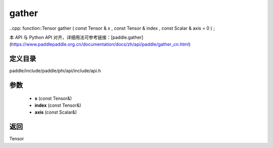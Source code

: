 .. _cn_api_paddle_experimental_gather:

gather
-------------------------------

..cpp: function::Tensor gather ( const Tensor & x , const Tensor & index , const Scalar & axis = 0 ) ;


本 API 与 Python API 对齐，详细用法可参考链接：[paddle.gather](https://www.paddlepaddle.org.cn/documentation/docs/zh/api/paddle/gather_cn.html)

定义目录
:::::::::::::::::::::
paddle/include/paddle/phi/api/include/api.h

参数
:::::::::::::::::::::
	- **x** (const Tensor&)
	- **index** (const Tensor&)
	- **axis** (const Scalar&)

返回
:::::::::::::::::::::
Tensor
